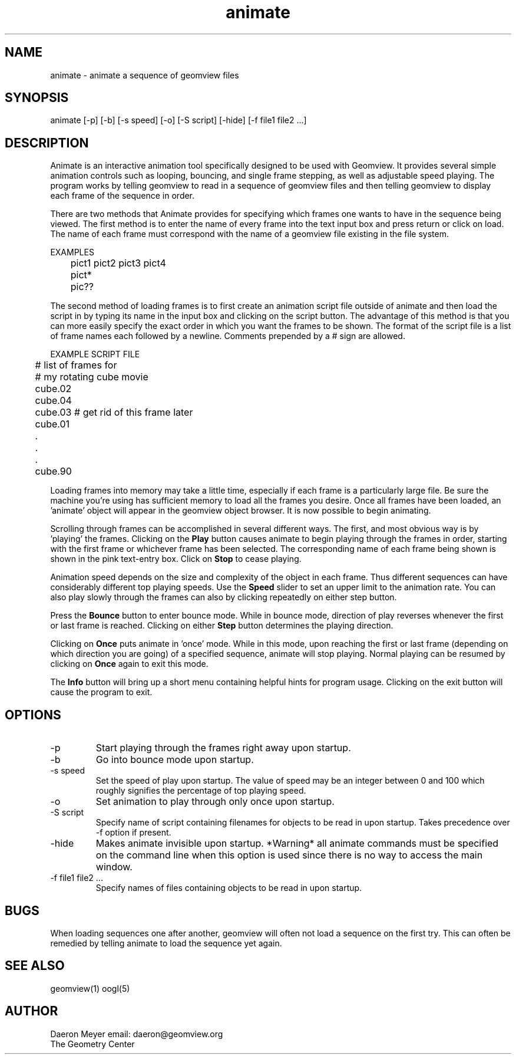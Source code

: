 .TH animate 1 "December 12, 1994" " " "Geomview Module"
.SH NAME
animate \- animate a sequence of geomview files
.SH SYNOPSIS
.nf
animate [-p] [-b] [-s speed] [-o] [-S script] [-hide] [-f file1 file2 ...]
.fi
.SH DESCRIPTION
.PP
Animate is an interactive animation tool specifically designed to be
used with Geomview. It provides several simple animation controls such
as looping, bouncing, and single frame stepping, as well as adjustable
speed playing. The program works by telling geomview to read in a
sequence of geomview files and then telling geomview to display each
frame of the sequence in order.
.PP
There are two methods that Animate provides for specifying which frames
one wants to have in the sequence being viewed. The first method is to enter
the name of every frame into the text input box and press return or click on
load. The name of each frame must correspond with the name of a geomview
file existing in the file system.
.nf

EXAMPLES

	  pict1 pict2 pict3 pict4
	  pict*
	  pic??
.fi
.PP
The second method of loading frames is to first create an animation script
file outside of animate and then load the script in by typing its name in
the input box and clicking on the script button. The advantage of this method
is that you can more easily specify the exact order in which you want the
frames to be shown. The format of the script file is a list of frame names
each followed by a newline. Comments prepended by a # sign are allowed.
.nf

EXAMPLE SCRIPT FILE

	  # list of frames for
	  # my rotating cube movie
	  cube.02
	  cube.04
	  cube.03 # get rid of this frame later
	  cube.01
	    .
	    .
	    .
	  cube.90

.fi
.PP
Loading frames into memory may take a little time, especially if each
frame is a particularly large file. Be sure the machine you're using has
sufficient memory to load all the frames you desire. Once all frames
have been loaded, an 'animate' object will appear in the geomview
object browser. It is now possible to begin animating.
.PP
Scrolling through frames can be accomplished in several different ways.
The first, and most obvious way is by 'playing' the frames. Clicking on
the \fBPlay\fP button causes animate to begin playing through the frames in
order, starting with the first frame or whichever frame has been selected.
The corresponding name of each frame being shown is shown in the pink
text-entry box.  Click on \fBStop\fP to cease playing.
.PP
Animation speed depends on the size and complexity of
the object in each frame. Thus different sequences can have considerably
different top playing speeds. Use the \fBSpeed\fP slider to
set an upper limit to the animation rate.
You can also play slowly through the frames can also by 
clicking repeatedly on either step button.
.PP
Press the \fBBounce\fP button to enter bounce mode.  
While in bounce mode, direction of play reverses whenever the first or
last frame is reached.
Clicking on either \fBStep\fP button determines the playing direction.
.PP
Clicking on \fBOnce\fP puts animate in 'once' mode.
While in this mode,
upon reaching the first or last frame (depending on which direction you are
going) of a specified sequence, animate will stop playing.
Normal playing can be resumed by clicking on \fBOnce\fP again to exit this mode.
.PP
The \fBInfo\fP button will bring up a short menu containing helpful hints for
program usage. Clicking on the exit button will cause the program to exit.
.SH OPTIONS
.TP
-p
Start playing through the frames right away upon startup.
.TP
-b
Go into bounce mode upon startup.
.TP
-s speed
Set the speed of play upon startup. The value of speed may be an integer
between 0 and 100 which roughly signifies the percentage of top playing
speed.
.TP
-o
Set animation to play through only once upon startup.
.TP
-S script
Specify name of script containing filenames for objects to be read in upon
startup. Takes precedence over -f option if present.
.TP
-hide
Makes animate invisible upon startup. *Warning* all animate commands must be
specified on the command line when this option is used since there is no way
to access the main window.
.TP
-f file1 file2 ...
Specify names of files containing objects to be read in upon startup.
.SH BUGS
.PP
When loading sequences one after another, geomview will often not load a
sequence on the first try. This can often be remedied by telling animate to
load the sequence yet again.
.PP
.SH SEE ALSO
geomview(1) oogl(5)
.SH AUTHOR
.nf
Daeron Meyer			email: daeron@geomview.org
The Geometry Center
.fi
